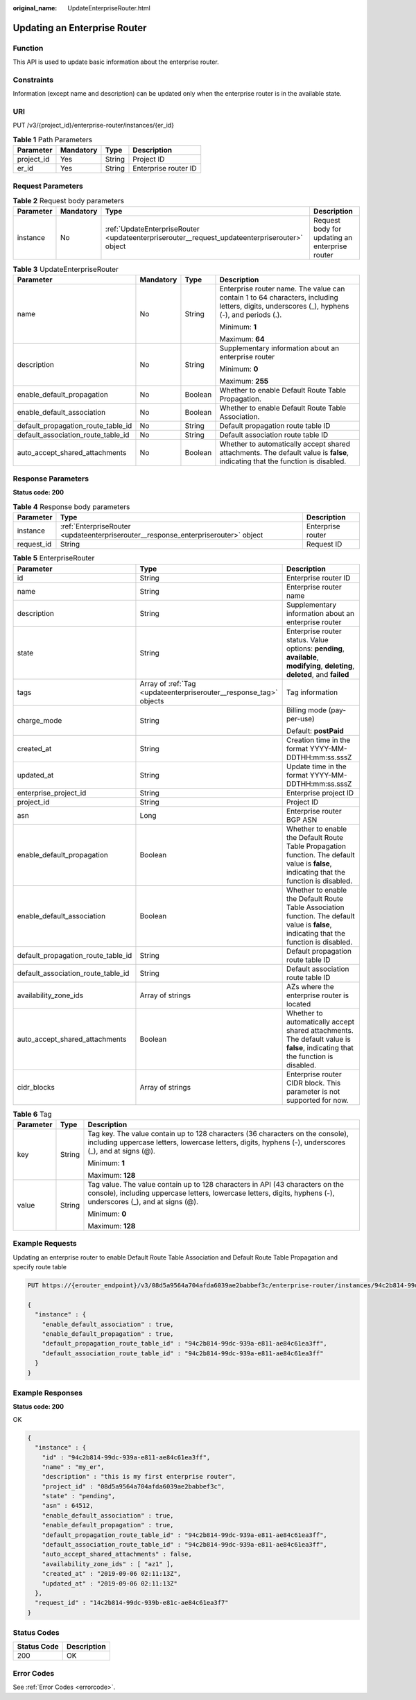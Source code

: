 :original_name: UpdateEnterpriseRouter.html

.. _UpdateEnterpriseRouter:

Updating an Enterprise Router
=============================

Function
--------

This API is used to update basic information about the enterprise router.

Constraints
-----------

Information (except name and description) can be updated only when the enterprise router is in the available state.

URI
---

PUT /v3/{project_id}/enterprise-router/instances/{er_id}

.. table:: **Table 1** Path Parameters

   ========== ========= ====== ====================
   Parameter  Mandatory Type   Description
   ========== ========= ====== ====================
   project_id Yes       String Project ID
   er_id      Yes       String Enterprise router ID
   ========== ========= ====== ====================

Request Parameters
------------------

.. table:: **Table 2** Request body parameters

   +-----------+-----------+-----------------------------------------------------------------------------------------------+------------------------------------------------+
   | Parameter | Mandatory | Type                                                                                          | Description                                    |
   +===========+===========+===============================================================================================+================================================+
   | instance  | No        | :ref:`UpdateEnterpriseRouter <updateenterpriserouter__request_updateenterpriserouter>` object | Request body for updating an enterprise router |
   +-----------+-----------+-----------------------------------------------------------------------------------------------+------------------------------------------------+

.. _updateenterpriserouter__request_updateenterpriserouter:

.. table:: **Table 3** UpdateEnterpriseRouter

   +------------------------------------+-----------------+-----------------+---------------------------------------------------------------------------------------------------------------------------------------------+
   | Parameter                          | Mandatory       | Type            | Description                                                                                                                                 |
   +====================================+=================+=================+=============================================================================================================================================+
   | name                               | No              | String          | Enterprise router name. The value can contain 1 to 64 characters, including letters, digits, underscores (_), hyphens (-), and periods (.). |
   |                                    |                 |                 |                                                                                                                                             |
   |                                    |                 |                 | Minimum: **1**                                                                                                                              |
   |                                    |                 |                 |                                                                                                                                             |
   |                                    |                 |                 | Maximum: **64**                                                                                                                             |
   +------------------------------------+-----------------+-----------------+---------------------------------------------------------------------------------------------------------------------------------------------+
   | description                        | No              | String          | Supplementary information about an enterprise router                                                                                        |
   |                                    |                 |                 |                                                                                                                                             |
   |                                    |                 |                 | Minimum: **0**                                                                                                                              |
   |                                    |                 |                 |                                                                                                                                             |
   |                                    |                 |                 | Maximum: **255**                                                                                                                            |
   +------------------------------------+-----------------+-----------------+---------------------------------------------------------------------------------------------------------------------------------------------+
   | enable_default_propagation         | No              | Boolean         | Whether to enable Default Route Table Propagation.                                                                                          |
   +------------------------------------+-----------------+-----------------+---------------------------------------------------------------------------------------------------------------------------------------------+
   | enable_default_association         | No              | Boolean         | Whether to enable Default Route Table Association.                                                                                          |
   +------------------------------------+-----------------+-----------------+---------------------------------------------------------------------------------------------------------------------------------------------+
   | default_propagation_route_table_id | No              | String          | Default propagation route table ID                                                                                                          |
   +------------------------------------+-----------------+-----------------+---------------------------------------------------------------------------------------------------------------------------------------------+
   | default_association_route_table_id | No              | String          | Default association route table ID                                                                                                          |
   +------------------------------------+-----------------+-----------------+---------------------------------------------------------------------------------------------------------------------------------------------+
   | auto_accept_shared_attachments     | No              | Boolean         | Whether to automatically accept shared attachments. The default value is **false**, indicating that the function is disabled.               |
   +------------------------------------+-----------------+-----------------+---------------------------------------------------------------------------------------------------------------------------------------------+

Response Parameters
-------------------

**Status code: 200**

.. table:: **Table 4** Response body parameters

   +------------+------------------------------------------------------------------------------------+-------------------+
   | Parameter  | Type                                                                               | Description       |
   +============+====================================================================================+===================+
   | instance   | :ref:`EnterpriseRouter <updateenterpriserouter__response_enterpriserouter>` object | Enterprise router |
   +------------+------------------------------------------------------------------------------------+-------------------+
   | request_id | String                                                                             | Request ID        |
   +------------+------------------------------------------------------------------------------------+-------------------+

.. _updateenterpriserouter__response_enterpriserouter:

.. table:: **Table 5** EnterpriseRouter

   +------------------------------------+--------------------------------------------------------------------+-------------------------------------------------------------------------------------------------------------------------------------------+
   | Parameter                          | Type                                                               | Description                                                                                                                               |
   +====================================+====================================================================+===========================================================================================================================================+
   | id                                 | String                                                             | Enterprise router ID                                                                                                                      |
   +------------------------------------+--------------------------------------------------------------------+-------------------------------------------------------------------------------------------------------------------------------------------+
   | name                               | String                                                             | Enterprise router name                                                                                                                    |
   +------------------------------------+--------------------------------------------------------------------+-------------------------------------------------------------------------------------------------------------------------------------------+
   | description                        | String                                                             | Supplementary information about an enterprise router                                                                                      |
   +------------------------------------+--------------------------------------------------------------------+-------------------------------------------------------------------------------------------------------------------------------------------+
   | state                              | String                                                             | Enterprise router status. Value options: **pending**, **available**, **modifying**, **deleting**, **deleted**, and **failed**             |
   +------------------------------------+--------------------------------------------------------------------+-------------------------------------------------------------------------------------------------------------------------------------------+
   | tags                               | Array of :ref:`Tag <updateenterpriserouter__response_tag>` objects | Tag information                                                                                                                           |
   +------------------------------------+--------------------------------------------------------------------+-------------------------------------------------------------------------------------------------------------------------------------------+
   | charge_mode                        | String                                                             | Billing mode (pay-per-use)                                                                                                                |
   |                                    |                                                                    |                                                                                                                                           |
   |                                    |                                                                    | Default: **postPaid**                                                                                                                     |
   +------------------------------------+--------------------------------------------------------------------+-------------------------------------------------------------------------------------------------------------------------------------------+
   | created_at                         | String                                                             | Creation time in the format YYYY-MM-DDTHH:mm:ss.sssZ                                                                                      |
   +------------------------------------+--------------------------------------------------------------------+-------------------------------------------------------------------------------------------------------------------------------------------+
   | updated_at                         | String                                                             | Update time in the format YYYY-MM-DDTHH:mm:ss.sssZ                                                                                        |
   +------------------------------------+--------------------------------------------------------------------+-------------------------------------------------------------------------------------------------------------------------------------------+
   | enterprise_project_id              | String                                                             | Enterprise project ID                                                                                                                     |
   +------------------------------------+--------------------------------------------------------------------+-------------------------------------------------------------------------------------------------------------------------------------------+
   | project_id                         | String                                                             | Project ID                                                                                                                                |
   +------------------------------------+--------------------------------------------------------------------+-------------------------------------------------------------------------------------------------------------------------------------------+
   | asn                                | Long                                                               | Enterprise router BGP ASN                                                                                                                 |
   +------------------------------------+--------------------------------------------------------------------+-------------------------------------------------------------------------------------------------------------------------------------------+
   | enable_default_propagation         | Boolean                                                            | Whether to enable the Default Route Table Propagation function. The default value is **false**, indicating that the function is disabled. |
   +------------------------------------+--------------------------------------------------------------------+-------------------------------------------------------------------------------------------------------------------------------------------+
   | enable_default_association         | Boolean                                                            | Whether to enable the Default Route Table Association function. The default value is **false**, indicating that the function is disabled. |
   +------------------------------------+--------------------------------------------------------------------+-------------------------------------------------------------------------------------------------------------------------------------------+
   | default_propagation_route_table_id | String                                                             | Default propagation route table ID                                                                                                        |
   +------------------------------------+--------------------------------------------------------------------+-------------------------------------------------------------------------------------------------------------------------------------------+
   | default_association_route_table_id | String                                                             | Default association route table ID                                                                                                        |
   +------------------------------------+--------------------------------------------------------------------+-------------------------------------------------------------------------------------------------------------------------------------------+
   | availability_zone_ids              | Array of strings                                                   | AZs where the enterprise router is located                                                                                                |
   +------------------------------------+--------------------------------------------------------------------+-------------------------------------------------------------------------------------------------------------------------------------------+
   | auto_accept_shared_attachments     | Boolean                                                            | Whether to automatically accept shared attachments. The default value is **false**, indicating that the function is disabled.             |
   +------------------------------------+--------------------------------------------------------------------+-------------------------------------------------------------------------------------------------------------------------------------------+
   | cidr_blocks                        | Array of strings                                                   | Enterprise router CIDR block. This parameter is not supported for now.                                                                    |
   +------------------------------------+--------------------------------------------------------------------+-------------------------------------------------------------------------------------------------------------------------------------------+

.. _updateenterpriserouter__response_tag:

.. table:: **Table 6** Tag

   +-----------------------+-----------------------+--------------------------------------------------------------------------------------------------------------------------------------------------------------------------------------------------+
   | Parameter             | Type                  | Description                                                                                                                                                                                      |
   +=======================+=======================+==================================================================================================================================================================================================+
   | key                   | String                | Tag key. The value contain up to 128 characters (36 characters on the console), including uppercase letters, lowercase letters, digits, hyphens (-), underscores (_), and at signs (@).          |
   |                       |                       |                                                                                                                                                                                                  |
   |                       |                       | Minimum: **1**                                                                                                                                                                                   |
   |                       |                       |                                                                                                                                                                                                  |
   |                       |                       | Maximum: **128**                                                                                                                                                                                 |
   +-----------------------+-----------------------+--------------------------------------------------------------------------------------------------------------------------------------------------------------------------------------------------+
   | value                 | String                | Tag value. The value contain up to 128 characters in API (43 characters on the console), including uppercase letters, lowercase letters, digits, hyphens (-), underscores (_), and at signs (@). |
   |                       |                       |                                                                                                                                                                                                  |
   |                       |                       | Minimum: **0**                                                                                                                                                                                   |
   |                       |                       |                                                                                                                                                                                                  |
   |                       |                       | Maximum: **128**                                                                                                                                                                                 |
   +-----------------------+-----------------------+--------------------------------------------------------------------------------------------------------------------------------------------------------------------------------------------------+

Example Requests
----------------

Updating an enterprise router to enable Default Route Table Association and Default Route Table Propagation and specify route table

.. code-block:: text

   PUT https://{erouter_endpoint}/v3/08d5a9564a704afda6039ae2babbef3c/enterprise-router/instances/94c2b814-99dc-939a-e811-ae84c61ea3ff

   {
     "instance" : {
       "enable_default_association" : true,
       "enable_default_propagation" : true,
       "default_propagation_route_table_id" : "94c2b814-99dc-939a-e811-ae84c61ea3ff",
       "default_association_route_table_id" : "94c2b814-99dc-939a-e811-ae84c61ea3ff"
     }
   }

Example Responses
-----------------

**Status code: 200**

OK

.. code-block::

   {
     "instance" : {
       "id" : "94c2b814-99dc-939a-e811-ae84c61ea3ff",
       "name" : "my_er",
       "description" : "this is my first enterprise router",
       "project_id" : "08d5a9564a704afda6039ae2babbef3c",
       "state" : "pending",
       "asn" : 64512,
       "enable_default_association" : true,
       "enable_default_propagation" : true,
       "default_propagation_route_table_id" : "94c2b814-99dc-939a-e811-ae84c61ea3ff",
       "default_association_route_table_id" : "94c2b814-99dc-939a-e811-ae84c61ea3ff",
       "auto_accept_shared_attachments" : false,
       "availability_zone_ids" : [ "az1" ],
       "created_at" : "2019-09-06 02:11:13Z",
       "updated_at" : "2019-09-06 02:11:13Z"
     },
     "request_id" : "14c2b814-99dc-939b-e81c-ae84c61ea3f7"
   }

Status Codes
------------

=========== ===========
Status Code Description
=========== ===========
200         OK
=========== ===========

Error Codes
-----------

See :ref:`Error Codes <errorcode>`.
